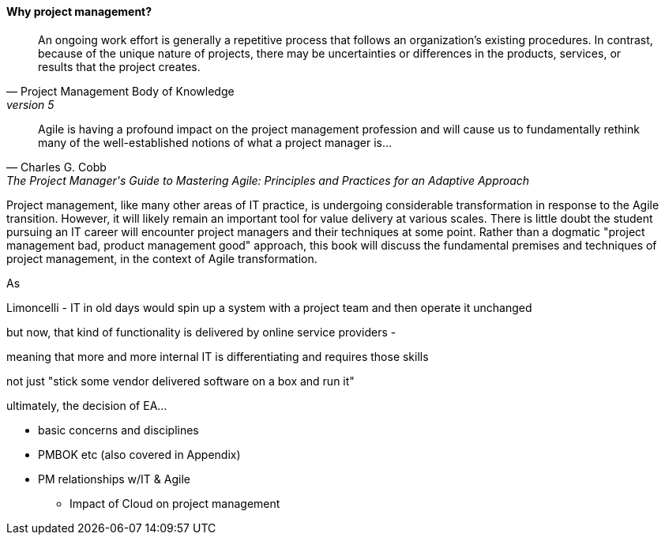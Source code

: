 ==== Why project management?
[quote, Project Management Body of Knowledge, version 5]
An ongoing work effort is generally a repetitive process that follows an organization's existing procedures. In contrast, because of the unique nature of projects, there may be uncertainties or differences in the products, services, or results that the project creates.

[quote, Charles G. Cobb, The Project Manager's Guide to Mastering Agile: Principles and Practices for an Adaptive Approach]
Agile is having a profound impact on the project management profession and will cause us to fundamentally rethink many of the well-established notions of what a project manager is...

Project management, like many other areas of IT practice, is undergoing considerable transformation in response to the Agile transition. However, it will likely remain an important tool for value delivery at various scales. There is little doubt the student pursuing an IT career will encounter project managers and their techniques at some point. Rather than a dogmatic "project management bad, product management good" approach, this book will discuss the fundamental premises and techniques of project management, in the context of Agile transformation.

As




Limoncelli - IT in old days would spin up a system with a project team and then operate it unchanged

but now, that kind of functionality is delivered by online service providers -

meaning that more and more internal IT is differentiating and requires those skills

not just "stick some vendor delivered software on a box and run it"

ultimately, the decision of EA...

** basic concerns and disciplines
** PMBOK etc (also covered in Appendix)
** PM relationships w/IT & Agile
*** Impact of Cloud on project management
